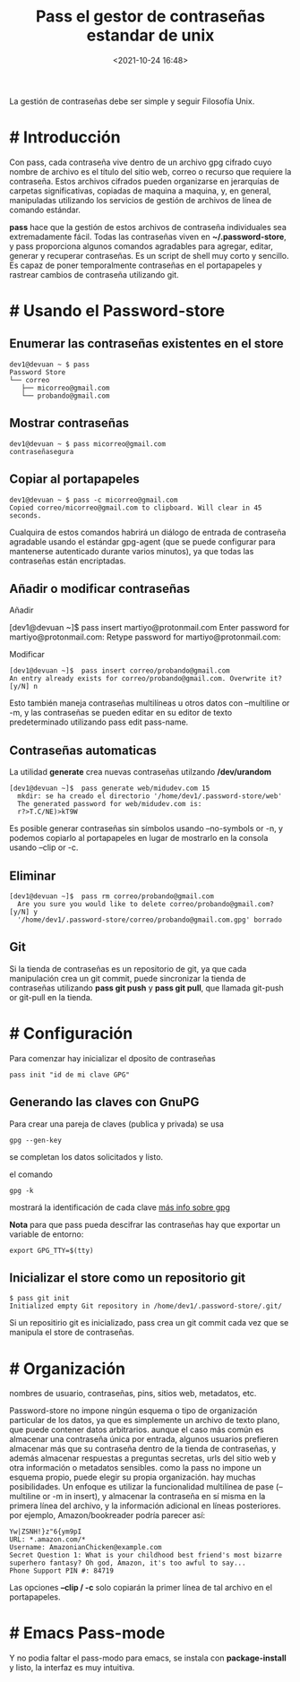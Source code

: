 #+title: Pass el gestor de contraseñas estandar de unix
#+date: <2021-10-24 16:48>
#+description: contraseñas para todos
#+filetags: linux

La gestión de contraseñas debe ser simple y seguir Filosofía Unix. 

* # Introducción 

   Con pass, cada contraseña vive dentro de un archivo gpg cifrado cuyo nombre de archivo es el título del sitio web, correo o recurso que requiere la contraseña. Estos archivos cifrados pueden organizarse en jerarquías de carpetas significativas, copiadas de maquina a maquina, y, en general, manipuladas utilizando los servicios de gestión de archivos de línea de comando estándar.

*pass* hace que la gestión de estos archivos de contraseña individuales sea extremadamente fácil. Todas las contraseñas viven en *~/.password-store*, y pass proporciona algunos comandos agradables para agregar, editar, generar y recuperar contraseñas. Es un script de shell muy corto y sencillo. Es capaz de poner temporalmente contraseñas en el portapapeles y rastrear cambios de contraseña utilizando git.

* # Usando el Password-store

** Enumerar las contraseñas existentes en el store 

    #+BEGIN_SRC
    dev1@devuan ~ $ pass 
    Password Store
    └── correo
       ├── micorreo@gmail.com
       └── probando@gmail.com
    #+END_SRC

** Mostrar contraseñas

       #+BEGIN_SRC
       dev1@devuan ~ $ pass micorreo@gmail.com 
       contraseñasegura
      #+END_SRC

** Copiar al portapapeles
    
    
       #+BEGIN_SRC
        dev1@devuan ~ $ pass -c micorreo@gmail.com 
        Copied correo/micorreo@gmail.com to clipboard. Will clear in 45 seconds.
       #+END_SRC


       Cualquira de estos comandos habrirá un diálogo de entrada de contraseña agradable usando el estándar gpg-agent (que se puede configurar para mantenerse autenticado durante varios minutos), ya que todas las contraseñas están encriptadas.
** Añadir o modificar contraseñas  

    Añadir 
    #+BEGIN
      [dev1@devuan ~]$  pass insert martiyo@protonmail.com
        Enter password for martiyo@protonmail.com: 
        Retype password for martiyo@protonmail.com: 
    #+END_SRC	
    
    Modificar

    #+BEGIN_SRC 
      [dev1@devuan ~]$  pass insert correo/probando@gmail.com
      An entry already exists for correo/probando@gmail.com. Overwrite it? [y/N] n
    #+END_SRC
    
    Esto también maneja contraseñas multilíneas u otros datos con --multiline or -m, y las contraseñas se pueden editar en su editor de texto predeterminado utilizando pass edit pass-name.
** Contraseñas automaticas
    
    La utilidad *generate* crea nuevas contraseñas utilzando */dev/urandom*

    #+BEGIN_SRC
       [dev1@devuan ~]$  pass generate web/midudev.com 15
         mkdir: se ha creado el directorio '/home/dev1/.password-store/web'
         The generated password for web/midudev.com is:
         r?>T.C/NE)>kT9W
    #+END_SRC

Es posible generar contraseñas sin símbolos usando --no-symbols or -n, y podemos copiarlo al portapapeles en lugar de mostrarlo en la consola usando --clip or -c.
** Eliminar

    #+BEGIN_SRC 
      [dev1@devuan ~]$  pass rm correo/probando@gmail.com 
        Are you sure you would like to delete correo/probando@gmail.com? [y/N] y
        '/home/dev1/.password-store/correo/probando@gmail.com.gpg' borrado
    #+END_SRC
** Git 
    Si la tienda de contraseñas es un repositorio de git, ya que cada manipulación crea un git commit, puede sincronizar la tienda de contraseñas utilizando *pass git push* y *pass git pull*, que llamada git-push or git-pull en la tienda.
* # Configuración
   
   Para comenzar hay inicializar el dposito de contraseñas

   #+BEGIN_SRC
     pass init "id de mi clave GPG"
   #+END_SRC

** Generando las claves con GnuPG 
    
    Para crear una pareja de claves (publica y privada) se usa

    #+BEGIN_SRC 
      gpg --gen-key
    #+END_SRC
       
    se completan los datos solicitados y listo.

    el comando 

    #+BEGIN_SRC
      gpg -k
    #+END_SRC
    
    mostrará la identificación de cada clave
    [[https://lignux.com/wp-content/uploads/2014/01/instrucciones-gpg.pdf][más info sobre gpg]]
    
    *Nota* para que pass pueda descifrar las contraseñas hay que exportar un variable de entorno:

    #+BEGIN_SRC 
     export GPG_TTY=$(tty)
    #+END_SRC

** Inicializar el store como un repositorio git

    #+BEGIN_SRC 
      $ pass git init
      Initialized empty Git repository in /home/dev1/.password-store/.git/
    #+END_SRC

    Si un repositirio git es inicializado, pass crea un git commit cada vez que se manipula el store de contraseñas.
* # Organización 

   nombres de usuario, contraseñas, pins, sitios web, metadatos, etc.

   Password-store no impone ningún esquema o tipo de organización particular de los datos, ya que es simplemente un archivo de texto plano, que puede contener datos arbitrarios. aunque el caso más común es almacenar una contraseña única por entrada, algunos usuarios prefieren almacenar más que su contraseña dentro de la tienda de contraseñas, y además almacenar respuestas a preguntas secretas, urls del sitio web y otra información o metadatos sensibles. como la pass no impone un esquema propio, puede elegir su propia organización. hay muchas posibilidades. Un enfoque es utilizar la funcionalidad multilínea de pase (--multiline or -m in insert), y almacenar la contraseña en sí misma en la primera línea del archivo, y la información adicional en líneas posteriores. por ejemplo, Amazon/bookreader podría parecer así:

   #+BEGIN_SRC 
     Yw|ZSNH!}z"6{ym9pI
     URL: *.amazon.com/*
     Username: AmazonianChicken@example.com
     Secret Question 1: What is your childhood best friend's most bizarre superhero fantasy? Oh god, Amazon, it's too awful to say...
     Phone Support PIN #: 84719
   #+END_SRC


   Las opciones *--clip / -c* solo copiarán la primer línea de tal archivo en el portapapeles.
* # Emacs Pass-mode  
   
   Y no podia faltar el pass-modo para emacs, se instala con *package-install* y listo, la interfaz es muy intuitiva. 
